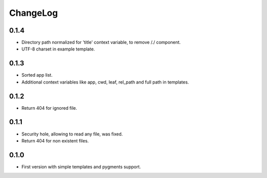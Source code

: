 ChangeLog
=========

0.1.4
-----

* Directory path normalized for 'title' context variable, to remove /./ component.
* UTF-8 charset in example template.

0.1.3
-----

* Sorted app list.
* Additional context variables like app, cwd, leaf, rel_path and full path in templates.

0.1.2
-----

* Return 404 for ignored file.

0.1.1
-----

* Security hole, allowing to read any file, was fixed.
* Return 404 for non existent files.

0.1.0
-----

* First version with simple templates and pygments support.
